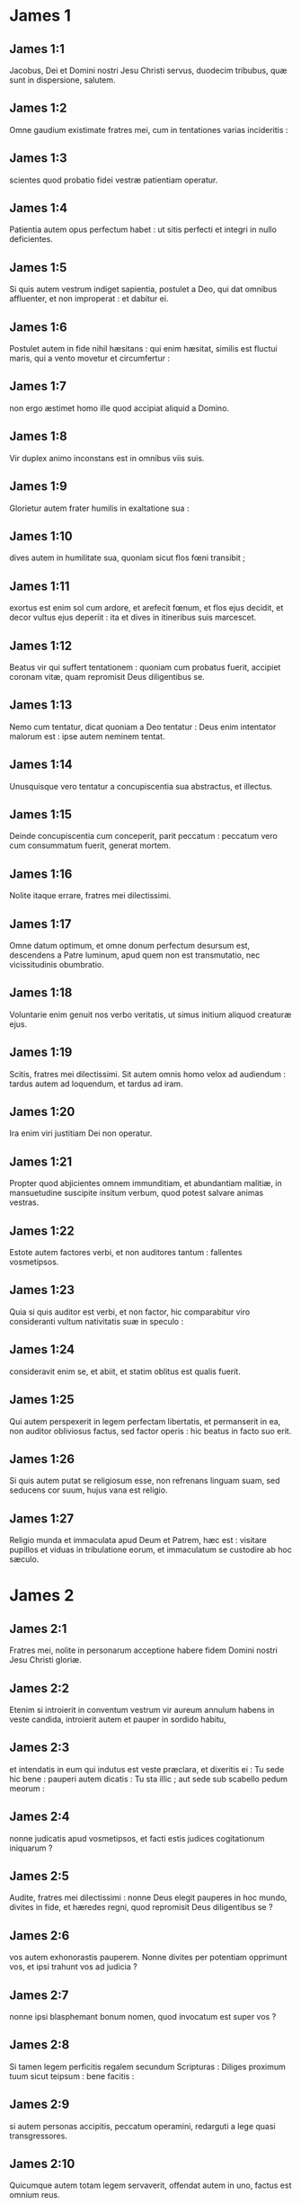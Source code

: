 * James 1

** James 1:1

Jacobus, Dei et Domini nostri Jesu Christi servus, duodecim tribubus, quæ sunt in dispersione, salutem.  

** James 1:2

Omne gaudium existimate fratres mei, cum in tentationes varias incideritis :

** James 1:3

scientes quod probatio fidei vestræ patientiam operatur.

** James 1:4

Patientia autem opus perfectum habet : ut sitis perfecti et integri in nullo deficientes.

** James 1:5

Si quis autem vestrum indiget sapientia, postulet a Deo, qui dat omnibus affluenter, et non improperat : et dabitur ei.

** James 1:6

Postulet autem in fide nihil hæsitans : qui enim hæsitat, similis est fluctui maris, qui a vento movetur et circumfertur :

** James 1:7

non ergo æstimet homo ille quod accipiat aliquid a Domino.

** James 1:8

Vir duplex animo inconstans est in omnibus viis suis.

** James 1:9

Glorietur autem frater humilis in exaltatione sua :

** James 1:10

dives autem in humilitate sua, quoniam sicut flos fœni transibit ;

** James 1:11

exortus est enim sol cum ardore, et arefecit fœnum, et flos ejus decidit, et decor vultus ejus deperiit : ita et dives in itineribus suis marcescet.

** James 1:12

Beatus vir qui suffert tentationem : quoniam cum probatus fuerit, accipiet coronam vitæ, quam repromisit Deus diligentibus se.

** James 1:13

Nemo cum tentatur, dicat quoniam a Deo tentatur : Deus enim intentator malorum est : ipse autem neminem tentat.

** James 1:14

Unusquisque vero tentatur a concupiscentia sua abstractus, et illectus.

** James 1:15

Deinde concupiscentia cum conceperit, parit peccatum : peccatum vero cum consummatum fuerit, generat mortem.

** James 1:16

Nolite itaque errare, fratres mei dilectissimi.

** James 1:17

Omne datum optimum, et omne donum perfectum desursum est, descendens a Patre luminum, apud quem non est transmutatio, nec vicissitudinis obumbratio.

** James 1:18

Voluntarie enim genuit nos verbo veritatis, ut simus initium aliquod creaturæ ejus.  

** James 1:19

Scitis, fratres mei dilectissimi. Sit autem omnis homo velox ad audiendum : tardus autem ad loquendum, et tardus ad iram.

** James 1:20

Ira enim viri justitiam Dei non operatur.

** James 1:21

Propter quod abjicientes omnem immunditiam, et abundantiam malitiæ, in mansuetudine suscipite insitum verbum, quod potest salvare animas vestras.

** James 1:22

Estote autem factores verbi, et non auditores tantum : fallentes vosmetipsos.

** James 1:23

Quia si quis auditor est verbi, et non factor, hic comparabitur viro consideranti vultum nativitatis suæ in speculo :

** James 1:24

consideravit enim se, et abiit, et statim oblitus est qualis fuerit.

** James 1:25

Qui autem perspexerit in legem perfectam libertatis, et permanserit in ea, non auditor obliviosus factus, sed factor operis : hic beatus in facto suo erit.

** James 1:26

Si quis autem putat se religiosum esse, non refrenans linguam suam, sed seducens cor suum, hujus vana est religio.

** James 1:27

Religio munda et immaculata apud Deum et Patrem, hæc est : visitare pupillos et viduas in tribulatione eorum, et immaculatum se custodire ab hoc sæculo.   

* James 2

** James 2:1

Fratres mei, nolite in personarum acceptione habere fidem Domini nostri Jesu Christi gloriæ.

** James 2:2

Etenim si introierit in conventum vestrum vir aureum annulum habens in veste candida, introierit autem et pauper in sordido habitu,

** James 2:3

et intendatis in eum qui indutus est veste præclara, et dixeritis ei : Tu sede hic bene : pauperi autem dicatis : Tu sta illic ; aut sede sub scabello pedum meorum :

** James 2:4

nonne judicatis apud vosmetipsos, et facti estis judices cogitationum iniquarum ?

** James 2:5

Audite, fratres mei dilectissimi : nonne Deus elegit pauperes in hoc mundo, divites in fide, et hæredes regni, quod repromisit Deus diligentibus se ?

** James 2:6

vos autem exhonorastis pauperem. Nonne divites per potentiam opprimunt vos, et ipsi trahunt vos ad judicia ?

** James 2:7

nonne ipsi blasphemant bonum nomen, quod invocatum est super vos ?

** James 2:8

Si tamen legem perficitis regalem secundum Scripturas : Diliges proximum tuum sicut teipsum : bene facitis :

** James 2:9

si autem personas accipitis, peccatum operamini, redarguti a lege quasi transgressores.

** James 2:10

Quicumque autem totam legem servaverit, offendat autem in uno, factus est omnium reus.

** James 2:11

Qui enim dixit : Non mœchaberis, dixit et : Non occides. Quod si non mœchaberis, occides autem, factus es transgressor legis.

** James 2:12

Sic loquimini, et sic facite sicut per legem libertatis incipientes judicari.

** James 2:13

Judicium enim sine misericordia illi qui non fecit misericordiam : superexaltat autem misericordia judicium.  

** James 2:14

Quid proderit, fratres mei, si fidem quis dicat se habere, opera autem non habeat ? numquid poterit fides salvare eum ?

** James 2:15

Si autem frater et soror nudi sint, et indigeant victu quotidiano,

** James 2:16

dicat autem aliquis ex vobis illis : Ite in pace, calefacimini et saturamini : non dederitis autem eis quæ necessaria sunt corpori, quid proderit ?

** James 2:17

Sic et fides, si non habeat opera, mortua est in semetipsa.

** James 2:18

Sed dicet quis : Tu fidem habes, et ego opera habeo : ostende mihi fidem tuam sine operibus : et ego ostendam tibi ex operibus fidem meam.

** James 2:19

Tu credis quoniam unus est Deus : bene facis : et dæmones credunt, et contremiscunt.

** James 2:20

Vis autem scire, o homo inanis, quoniam fides sine operibus mortua est ?

** James 2:21

Abraham pater noster nonne ex operibus justificatus est, offerens Isaac filium suum super altare ?

** James 2:22

Vides quoniam fides cooperabatur operibus illius : et ex operibus fides consummata est ?

** James 2:23

Et suppleta est Scriptura, dicens : Credidit Abraham Deo, et reputatum est illi ad justitiam, et amicus Dei appellatus est.

** James 2:24

Videtis quoniam ex operibus justificatur homo, et non ex fide tantum ?

** James 2:25

Similiter et Rahab meretrix, nonne ex operibus justificata est, suscipiens nuntios, et alia via ejiciens ?

** James 2:26

Sicut enim corpus sine spiritu mortuum est, ita et fides sine operibus mortua est.   

* James 3

** James 3:1

Nolite plures magistri fieri fratres mei, scientes quoniam majus judicium sumitis.

** James 3:2

In multis enim offendimus omnes. Si quis in verbo non offendit, hic perfectus est vir : potest etiam freno circumducere totum corpus.

** James 3:3

Si autem equis frena in ora mittimus ad consentiendum nobis, et omne corpus illorum circumferimus.

** James 3:4

Ecce et naves, cum magnæ sint, et a ventis validis minentur, circumferuntur a modico gubernaculo ubi impetus dirigentis voluerit.

** James 3:5

Ita et lingua modicum quidem membrum est, et magna exaltat. Ecce quantus ignis quam magnam silvam incendit !

** James 3:6

Et lingua ignis est, universitas iniquitatis. Lingua constituitur in membris nostris, quæ maculat totum corpus, et inflammat rotam nativitatis nostræ inflammata a gehenna.

** James 3:7

Omnis enim natura bestiarum, et volucrum, et serpentium, et ceterorum domantur, et domita sunt a natura humana :

** James 3:8

linguam autem nullus hominum domare potest : inquietum malum, plena veneno mortifero.

** James 3:9

In ipsa benedicimus Deum et Patrem : et in ipsa maledicimus homines, qui ad similitudinem Dei facti sunt.

** James 3:10

Ex ipso ore procedit benedictio et maledictio. Non oportet, fratres mei, hæc ita fieri.

** James 3:11

Numquid fons de eodem foramine emanat dulcem et amaram aquam ?

** James 3:12

Numquid potest, fratres mei, ficus uvas facere, aut vitis ficus ? Sic neque salsa dulcem potest facere aquam.  

** James 3:13

Quis sapiens et disciplinatus inter vos ? Ostendat ex bona conversatione operationem suam in mansuetudine sapientiæ.

** James 3:14

Quod si zelum amarum habetis, et contentiones sint in cordibus vestris : nolite gloriari, et mendaces esse adversus veritatem :

** James 3:15

non est enim ista sapientia desursum descendens : sed terrena, animalis, diabolica.

** James 3:16

Ubi enim zelus et contentio, ibi inconstantia et omne opus pravum.

** James 3:17

Quæ autem desursum est sapientia, primum quidem pudica est, deinde pacifica, modesta, suadibilis, bonis consentiens, plena misericordia et fructibus bonis, non judicans, sine simulatione.

** James 3:18

Fructus autem justitiæ, in pace seminatur, facientibus pacem.   

* James 4

** James 4:1

Unde bella et lites in vobis ? nonne hinc : ex concupiscentiis vestris, quæ militant in membris vestris ?

** James 4:2

concupiscitis, et non habetis : occiditis, et zelatis : et non potestis adipisci : litigatis, et belligeratis, et non habetis, propter quod non postulatis.

** James 4:3

Petitis, et non accipitis : eo quod male petatis : ut in concupiscentiis vestris insumatis.

** James 4:4

Adulteri, nescitis quia amicitia hujus mundi inimica est Dei ? quicumque ergo voluerit amicus esse sæculi hujus, inimicus Dei constituitur.

** James 4:5

An putatis quia inaniter Scriptura dicat : Ad invidiam concupiscit spiritus qui habitat in vobis ?

** James 4:6

majorem autem dat gratiam. Propter quod dicit : Deus superbis resistit, humilibus autem dat gratiam.

** James 4:7

Subditi ergo estote Deo, resistite autem diabolo, et fugiet a vobis.

** James 4:8

Appropinquate Deo, et appropinquabit vobis. Emundate manus, peccatores : et purificate corda, duplices animo.

** James 4:9

Miseri estote, et lugete, et plorate : risus vester in luctum convertatur, et gaudium in mœrorem.

** James 4:10

Humiliamini in conspectu Domini, et exaltabit vos.

** James 4:11

Nolite detrahere alterutrum fratres. Qui detrahit fratri, aut qui judicat fratrem suum, detrahit legi, et judicat legem. Si autem judicas legem, non es factor legis, sed judex.

** James 4:12

Unus est legislator et judex, qui potest perdere et liberare.  

** James 4:13

Tu autem quis es, qui judicas proximum ? Ecce nunc qui dicitis : Hodie, aut crastino ibimus in illam civitatem, et faciemus ibi quidem annum, et mercabimur, et lucrum faciemus :

** James 4:14

qui ignoratis quid erit in crastino.

** James 4:15

Quæ est enim vita vestra ? vapor est ad modicum parens, et deinceps exterminabitur ; pro eo ut dicatis : Si Dominus voluerit. Et : Si vixerimus, faciemus hoc, aut illud.

** James 4:16

Nunc autem exsultatis in superbiis vestris. Omnis exsultatio talis, maligna est.

** James 4:17

Scienti igitur bonum facere, et non facienti, peccatum est illi.   

* James 5

** James 5:1

Agite nunc divites, plorate ululantes in miseriis vestris, quæ advenient vobis.

** James 5:2

Divitiæ vestræ putrefactæ sunt, et vestimenta vestra a tineis comesta sunt.

** James 5:3

Aurum et argentum vestrum æruginavit : et ærugo eorum in testimonium vobis erit, et manducabit carnes vestras sicut ignis. Thesaurizastis vobis iram in novissimis diebus.

** James 5:4

Ecce merces operariorum, qui messuerunt regiones vestras, quæ fraudata est a vobis, clamat : et clamor eorum in aures Domini sabbaoth introivit.

** James 5:5

Epulati estis super terram, et in luxuriis enutristis corda vestra in die occisionis.

** James 5:6

Addixistis, et occidistis justum, et non restitit vobis.  

** James 5:7

Patientes igitur estote, fratres, usque ad adventum Domini. Ecce agricola exspectat pretiosum fructum terræ, patienter ferens donec accipiat temporaneum et serotinum.

** James 5:8

Patientes igitur estote et vos, et confirmate corda vestra : quoniam adventus Domini appropinquavit.

** James 5:9

Nolite ingemiscere, fratres, in alterutrum, ut non judicemini. Ecce judex ante januam assistit.

** James 5:10

Exemplum accipite, fratres, exitus mali, laboris, et patientiæ, prophetas qui locuti sunt in nomine Domini.

** James 5:11

Ecce beatificamus eos qui sustinuerunt. Sufferentiam Job audistis, et finem Domini vidistis, quoniam misericors Dominus est, et miserator.  

** James 5:12

Ante omnia autem, fratres mei, nolite jurare, neque per cælum, neque per terram, neque aliud quodcumque juramentum. Sit autem sermo vester : Est, est : Non, non : ut non sub judicio decidatis.  

** James 5:13

Tristatur aliquis vestrum ? oret. Æquo animo est ? psallat.

** James 5:14

Infirmatur quis in vobis ? inducat presbyteros ecclesiæ, et orent super eum, ungentes eum oleo in nomine Domini :

** James 5:15

et oratio fidei salvabit infirmum, et alleviabit eum Dominus : et si in peccatis sit, remittentur ei.

** James 5:16

Confitemini ergo alterutrum peccata vestra, et orate pro invicem ut salvemini : multum enim valet deprecatio justi assidua.

** James 5:17

Elias homo erat similis nobis passibilis : et oratione oravit ut non plueret super terram, et non pluit annos tres, et menses sex.

** James 5:18

Et rursum oravit : et cælum dedit pluviam, et terra dedit fructum suum.  

** James 5:19

Fratres mei, si quis ex vobis erraverit a veritate, et converterit quis eum :

** James 5:20

scire debet quoniam qui converti fecerit peccatorem ab errore viæ suæ, salvabit animam ejus a morte, et operiet multitudinem peccatorum.    

